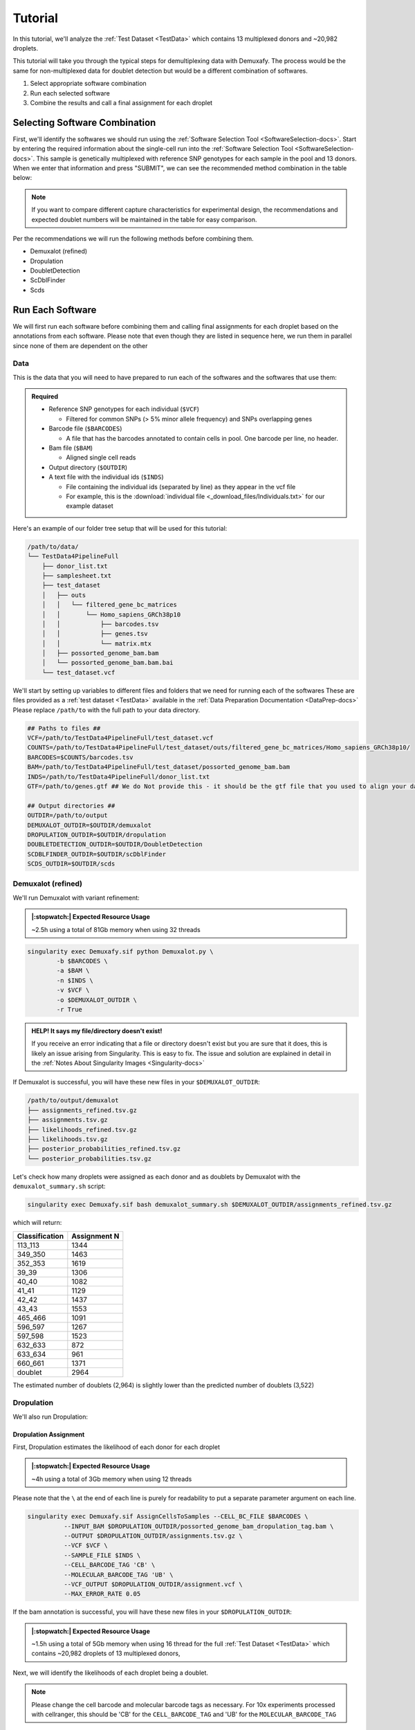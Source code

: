 Tutorial
==========

.. _publication: https://genomebiology.biomedcentral.com/articles/10.1186/s13059-024-03224-8


In this tutorial, we'll analyze the :ref:`Test Dataset <TestData>` which contains 13 multiplexed donors and ~20,982 droplets.

This tutorial will take you through the typical steps for demultiplexing data with Demuxafy. 
The process would be the same for non-multiplexed data for doublet detection but would be a different combination of softwares.

1. Select appropriate software combination

2. Run each selected software

3. Combine the results and call a final assignment for each droplet


Selecting Software Combination
-------------------------------
First, we'll identify the softwares we should run using the :ref:`Software Selection Tool <SoftwareSelection-docs>`.
Start by entering the required information about the single-cell run into the :ref:`Software Selection Tool <SoftwareSelection-docs>`.
This sample is genetically multiplexed with reference SNP genotypes for each sample in the pool and 13 donors.
When we enter that information and press "SUBMIT", we can see the recommended method combination in the table below:

.. image:: _figures/software_selection_tutorial.png

.. admonition:: Note

  If you want to compare different capture characteristics for experimental design, the recommendations and expected doublet numbers will be maintained in the table for easy comparison.

Per the recommendations we will run the following methods before combining them.

- Demuxalot (refined)
- Dropulation
- DoubletDetection
- ScDblFinder
- Scds

 


Run Each Software
-------------------------------
We will first run each software before combining them and calling final assignments for each droplet based on the annotations from each software.
Please note that even though they are listed in sequence here, we run them in parallel since none of them are dependent on the other



Data
^^^^^^
This is the data that you will need to have prepared to run each of the softwares and the softwares that use them:

.. admonition:: Required
  :class: important

  - Reference SNP genotypes for each individual (``$VCF``)

    - Filtered for common SNPs (> 5% minor allele frequency) and SNPs overlapping genes

  - Barcode file (``$BARCODES``)

    - A file that has the barcodes annotated to contain cells in pool. One barcode per line, no header.

  - Bam file (``$BAM``)

    - Aligned single cell reads

  - Output directory (``$OUTDIR``)

  - A text file with the individual ids (``$INDS``)
    
    - File containing the individual ids (separated by line) as they appear in the vcf file

    - For example, this is the :download:`individual file <_download_files/Individuals.txt>` for our example dataset


Here's an example of our folder tree setup that will be used for this tutorial:


.. code-block:: bash

  /path/to/data/
  └── TestData4PipelineFull
      ├── donor_list.txt
      ├── samplesheet.txt
      ├── test_dataset
      │   ├── outs
      │   │   └── filtered_gene_bc_matrices
      │   │       └── Homo_sapiens_GRCh38p10
      │   │           ├── barcodes.tsv
      │   │           ├── genes.tsv
      │   │           └── matrix.mtx
      │   ├── possorted_genome_bam.bam
      │   └── possorted_genome_bam.bam.bai
      └── test_dataset.vcf


We'll start by setting up variables to different files and folders that we need for running each of the softwares
These are files provided as a :ref:`test dataset <TestData>` available in the :ref:`Data Preparation Documentation <DataPrep-docs>`
Please replace ``/path/to`` with the full path to your data directory.


.. code-block:: bash

  ## Paths to files ##
  VCF=/path/to/TestData4PipelineFull/test_dataset.vcf
  COUNTS=/path/to/TestData4PipelineFull/test_dataset/outs/filtered_gene_bc_matrices/Homo_sapiens_GRCh38p10/
  BARCODES=$COUNTS/barcodes.tsv
  BAM=/path/to/TestData4PipelineFull/test_dataset/possorted_genome_bam.bam
  INDS=/path/to/TestData4PipelineFull/donor_list.txt
  GTF=/path/to/genes.gtf ## We do Not provide this - it should be the gtf file that you used to align your data. Otherwise you can download an appropriate gtf file from https://www.gencodegenes.org/human/

  ## Output directories ##
  OUTDIR=/path/to/output
  DEMUXALOT_OUTDIR=$OUTDIR/demuxalot
  DROPULATION_OUTDIR=$OUTDIR/dropulation
  DOUBLETDETECTION_OUTDIR=$OUTDIR/DoubletDetection
  SCDBLFINDER_OUTDIR=$OUTDIR/scDblFinder
  SCDS_OUTDIR=$OUTDIR/scds



Demuxalot (refined)
^^^^^^^^^^^^^^^^^^^^^
We'll run Demuxalot with variant refinement:


.. admonition:: |:stopwatch:| Expected Resource Usage
  :class: note

  ~2.5h using a total of 81Gb memory when using 32 threads



.. code-block:: bash

  singularity exec Demuxafy.sif python Demuxalot.py \
          -b $BARCODES \
          -a $BAM \
          -n $INDS \
          -v $VCF \
          -o $DEMUXALOT_OUTDIR \
          -r True

.. admonition:: HELP! It says my file/directory doesn't exist!
  :class: dropdown

  If you receive an error indicating that a file or directory doesn't exist but you are sure that it does, this is likely an issue arising from Singularity.
  This is easy to fix.
  The issue and solution are explained in detail in the :ref:`Notes About Singularity Images <Singularity-docs>`


If Demuxalot is successful, you will have these new files in your ``$DEMUXALOT_OUTDIR``:

.. code-block:: bash

  /path/to/output/demuxalot
  ├── assignments_refined.tsv.gz
  ├── assignments.tsv.gz
  ├── likelihoods_refined.tsv.gz
  ├── likelihoods.tsv.gz
  ├── posterior_probabilities_refined.tsv.gz
  └── posterior_probabilities.tsv.gz


Let's check how many droplets were assigned as each donor and as doublets by Demuxalot with the ``demuxalot_summary.sh`` script:

.. code-block:: bash

  singularity exec Demuxafy.sif bash demuxalot_summary.sh $DEMUXALOT_OUTDIR/assignments_refined.tsv.gz


which will return:

+-----------------+--------------+
| Classification  | Assignment N |
+=================+==============+
| 113_113         | 1344         |
+-----------------+--------------+
| 349_350         | 1463         |
+-----------------+--------------+
| 352_353         | 1619         |
+-----------------+--------------+
| 39_39           | 1306         |
+-----------------+--------------+
| 40_40           | 1082         |
+-----------------+--------------+
| 41_41           | 1129         |
+-----------------+--------------+
| 42_42           | 1437         |
+-----------------+--------------+
| 43_43           | 1553         |
+-----------------+--------------+
| 465_466         | 1091         |
+-----------------+--------------+
| 596_597         | 1267         |
+-----------------+--------------+
| 597_598         | 1523         |
+-----------------+--------------+
| 632_633         | 872          |
+-----------------+--------------+
| 633_634         | 961          |
+-----------------+--------------+
| 660_661         | 1371         |
+-----------------+--------------+
| doublet         | 2964         |
+-----------------+--------------+

The estimated number of doublets (2,964) is slightly lower than the predicted number of doublets (3,522)



Dropulation
^^^^^^^^^^^^
We'll also run Dropulation:

Dropulation Assignment
++++++++++++++++++++++++++++++
First, Dropulation estimates the likelihood of each donor for each droplet

.. admonition:: |:stopwatch:| Expected Resource Usage
  :class: note

  ~4h using a total of 3Gb memory when using 12 threads


Please note that the ``\`` at the end of each line is purely for readability to put a separate parameter argument on each line.

.. code-block:: bash

  singularity exec Demuxafy.sif AssignCellsToSamples --CELL_BC_FILE $BARCODES \
            --INPUT_BAM $DROPULATION_OUTDIR/possorted_genome_bam_dropulation_tag.bam \
            --OUTPUT $DROPULATION_OUTDIR/assignments.tsv.gz \
            --VCF $VCF \
            --SAMPLE_FILE $INDS \
            --CELL_BARCODE_TAG 'CB' \
            --MOLECULAR_BARCODE_TAG 'UB' \
            --VCF_OUTPUT $DROPULATION_OUTDIR/assignment.vcf \
            --MAX_ERROR_RATE 0.05


If the bam annotation is successful, you will have these new files in your ``$DROPULATION_OUTDIR``:

.. code-block:: bash
  :emphasize-lines: 2,3,4

  /path/to/output/dropulation
  ├── assignments.tsv.gz
  ├── out_vcf.vcf
  ├── out_vcf.vcf.idx
  └── possorted_genome_bam_dropulation_tag.bam

.. admonition:: |:stopwatch:| Expected Resource Usage
  :class: note

  ~1.5h using a total of 5Gb memory when using 16 thread for the full :ref:`Test Dataset <TestData>` which contains ~20,982 droplets of 13 multiplexed donors,

Next, we will identify the likelihoods of each droplet being a doublet.

.. admonition:: Note
  :class: note

  Please change the cell barcode and molecular barcode tags as necessary. 
  For 10x experiments processed with cellranger, this should be 'CB' for the ``CELL_BARCODE_TAG`` and 'UB' for the ``MOLECULAR_BARCODE_TAG``

Please note that the ``\`` at the end of each line is purely for readability to put a separate parameter argument on each line.

.. code-block:: bash

  singularity exec Demuxafy.sif DetectDoublets --CELL_BC_FILE $BARCODES \
            --INPUT_BAM $DROPULATION_OUTDIR/possorted_genome_bam_dropulation_tag.bam \
            --OUTPUT $DROPULATION_OUTDIR/likelihoods.tsv.gz \
            --VCF $VCF \
            --CELL_BARCODE_TAG 'CB' \
            --MOLECULAR_BARCODE_TAG 'UB' \
            --SINGLE_DONOR_LIKELIHOOD_FILE $DROPULATION_OUTDIR/assignments.tsv.gz \
            --SAMPLE_FILE $INDS \
            --MAX_ERROR_RATE 0.05


Dropulation Doublet
++++++++++++++++++++++++++++++
Next, Dropulation estimates the likelihood of a doublet for each droplet

.. admonition:: |:stopwatch:| Expected Resource Usage
  :class: note

  ~1.5h using a total of 5Gb memory when using 16 threads

Next, we will identify the likelihoods of each droplet being a doublet.

.. admonition:: Note
  :class: note

  Please change the cell barcode and molecular barcode tags as necessary. 
  For 10x experiments processed with cellranger, this should be 'CB' for the ``CELL_BARCODE_TAG`` and 'UB' for the ``MOLECULAR_BARCODE_TAG``

Please note that the ``\`` at the end of each line is purely for readability to put a separate parameter argument on each line.

.. code-block:: bash

  singularity exec Demuxafy.sif DetectDoublets --CELL_BC_FILE $BARCODES \
            --INPUT_BAM $DROPULATION_OUTDIR/possorted_genome_bam_dropulation_tag.bam \
            --OUTPUT $DROPULATION_OUTDIR/likelihoods.tsv.gz \
            --VCF $VCF \
            --CELL_BARCODE_TAG 'CB' \
            --MOLECULAR_BARCODE_TAG 'UB' \
            --SINGLE_DONOR_LIKELIHOOD_FILE $DROPULATION_OUTDIR/assignments.tsv.gz \
            --SAMPLE_FILE $INDS \
            --MAX_ERROR_RATE 0.05



Dropulation Call
^^^^^^^^^^^^^^^^^^^^^^^^^
Finally, we will make final assignments for each droplet based on the doublet and assignment calls.

Please note that the ``\`` at the end of each line is purely for readability to put a separate parameter argument on each line.

.. code-block:: bash

  singularity exec Demuxafy.sif dropulation_call.R --assign $DROPULATION_OUTDIR/assignments.tsv.gz \
                             --doublet $DROPULATION_OUTDIR/likelihoods.tsv.gz \
                             --out $DROPULATION_OUTDIR/updated_assignments.tsv.gz


If the bam annotation is successful, you will have these new files in your ``$DROPULATION_OUTDIR``:

.. code-block:: bash
  :emphasize-lines: 7

  /path/to/output/dropulation
  ├── assignments.tsv.gz
  ├── likelihoods.tsv.gz
  ├── out_vcf.vcf
  ├── out_vcf.vcf.idx
  ├── possorted_genome_bam_dropulation_tag.bam
  └── updated_assignments.tsv.gz
  



Dropulation Summary
++++++++++++++++++++++
We can check the distribution of cells that were assigned to each donor and annotated as doublets with the ``Dropulation_summary.sh`` script:


.. code-block:: bash

  singularity exec Demuxafy.sif bash Dropulation_summary.sh $DROPULATION_OUTDIR/updated_assignments.tsv.gz


which will return:

  +-----------------+--------------+
  | Classification  | Assignment N |
  +=================+==============+
  | 113_113         | 1327         |
  +-----------------+--------------+
  | 349_350         | 1440         |
  +-----------------+--------------+
  | 352_353         | 1562         |
  +-----------------+--------------+
  | 39_39           | 1255         |
  +-----------------+--------------+
  | 40_40           | 1082         |
  +-----------------+--------------+
  | 41_41           | 1122         |
  +-----------------+--------------+
  | 42_42           | 1365         |
  +-----------------+--------------+
  | 43_43           | 1546         |
  +-----------------+--------------+
  | 465_466         | 1084         |
  +-----------------+--------------+
  | 596_597         | 1258         |
  +-----------------+--------------+
  | 597_598         | 1515         |
  +-----------------+--------------+
  | 632_633         | 815          |
  +-----------------+--------------+
  | 633_634         | 892          |
  +-----------------+--------------+
  | 660_661         | 1364         |
  +-----------------+--------------+
  | doublet         | 3355         |
  +-----------------+--------------+

The estimated number of doublets (3,355) is very close to the predicted number of doublets (3,522)



DoubletDetection
^^^^^^^^^^^^^^^^^^
We will also run DoubletDetection:


.. code-block:: bash

  singularity exec Demuxafy.sif DoubletDetection.py -m $COUNTS -o $DOUBLETDETECTION_OUTDIR

.. admonition:: HELP! It says my file/directory doesn't exist!
  :class: dropdown

  If you receive an error indicating that a file or directory doesn't exist but you are sure that it does, this is likely an issue arising from Singularity.
  This is easy to fix.
  The issue and solution are explained in detail in the :ref:`Notes About Singularity Images <Singularity-docs>`


This will return the following files:

.. code-block:: bash

  /path/to/output/DoubletDetection
  ├── convergence_test.pdf
  ├── DoubletDetection_doublets_singlets.tsv
  ├── DoubletDetection_summary.tsv
  └── threshold_test.pdf


Looking at the ``DoubletDetection_summary.tsv`` file, the number of doublets (2,594) is lower than the predicted number of doublets (3,522)

  +------------------------------+-----------+
  | DoubletDetection_DropletType | Droplet N |
  +==============================+===========+
  | doublet                      | 2594      |
  +------------------------------+-----------+
  | singlet                      | 18388     |
  +------------------------------+-----------+





ScDblFinder
^^^^^^^^^^^^^^
We will also run ScDblFinder.

.. admonition:: |:stopwatch:| Expected Resource Usage
  :class: note

  ~1min using a total of 3Gb memory when using 2 thread for the full :ref:`Test Dataset <TestData>` which contains ~20,982 droplets of 13 multiplexed donors,


.. code-block:: bash

  singularity exec Demuxafy.sif scDblFinder.R -o $SCDBLFINDER_OUTDIR -t $COUNTS

.. admonition:: HELP! It says my file/directory doesn't exist!
  :class: dropdown

  If you receive an error indicating that a file or directory doesn't exist but you are sure that it does, this is likely an issue arising from Singularity.
  This is easy to fix.
  The issue and solution are explained in detail in the :ref:`Notes About Singularity Images <Singularity-docs>`

After running the ScDblFinder_ you will have two files in the ``$SCDBLFINDER_OUTDIR``:

.. code-block:: bash

	/path/to/output/scDblFinder
	├── scDblFinder_doublets_singlets.tsv
	└── scDblFinder_doublet_summary.tsv

Looking at the ``scDblFinder_doublet_summary.tsv`` file, the number of doublets (3,323) is slightly lower than the predicted number of doublets (3,522)

+----------------+-----------+
|Classification  | Droplet N |
+================+===========+
|doublet         | 3323      |
+----------------+-----------+
|singlet         | 17659     |
+----------------+-----------+




Scds
^^^^^^^^^
Finally, we will also run Scds.

.. admonition:: |:stopwatch:| Expected Resource Usage
  :class: note

  ~7min using a total of 10Gb memory when using 2 thread for the full :ref:`Test Dataset <TestData>` which contains ~20,982 droplets of 13 multiplexed donors,


To run Scds_ with our wrapper script, simply execute the following in your shell:

.. code-block:: bash

  singularity exec Demuxafy.sif scds.R -o $SCDS_OUTDIR -t $COUNTS

.. admonition:: HELP! It says my file/directory doesn't exist!
  :class: dropdown

  If you receive an error indicating that a file or directory doesn't exist but you are sure that it does, this is likely an issue arising from Singularity.
  This is easy to fix.
  The issue and solution are explained in detail in the :ref:`Notes About Singularity Images <Singularity-docs>`


After running the Scds_ with the wrapper script or manually you should have two files in the ``$SCDS_OUTDIR``:

.. code-block:: bash

	/path/to/output/scds
	├── scds_doublets_singlets.tsv
	└── scds_doublet_summary.tsv


Looking at the ``scds_doublet_summary.tsv`` file, the number of doublets (2,771) is lower than the predicted number of doublets (3,522)





Merging Results and Joint Software Calls
-----------------------------------------
Now, we will combine the results from each of the softwares we've run (Demuxalot (refined), Dropulation, DoubletDetection, ScDblFinder, Scds) and annotate droplet cell types and donor assignments 

.. code-block:: bash

  singularity exec Demuxafy.sif Combine_Results.R \
    -o $OUTDIR/combined_results.tsv \
    --demuxalot $DEMUXALOT_OUTDIR \
    --dropulation $DROPULATION_OUTDIR \
    --solo $DOUBLETDETECTION_OUTDIR \
    --scds $SCDBLFINDER_OUTDIR \
    --scds $SCDS_OUTDIR \
    --method "MajoritySinglet"





Results and Interpretation
--------------------------
After running the ``Combine_Results.R`` script, you will have have the following results
Here, we show the results for the above example that also provides combined calls with the "MajoritySinglet" calls.

.. code-block:: bash

  /path/to/output/combined
  ├── combined_results_assignment_summary.tsv
  ├── combined_results_demultiplexing_summary.tsv
  ├── combined_results_droplet_type_summary.tsv
  ├── combined_results_Singlets_upset_donor_assignment.pdf
  ├── combined_results_Singlets_upset_droplet_type.pdf
  ├── combined_results_Singlets_upset.pdf
  ├── combined_results_summary.tsv
  ├── combined_results.tsv
  └── combined_results_w_combined_assignments.tsv




  
Here's a deeper look at the contents of each of some of those files:


First, we can look at the combined calls in the upset plot (``combined_results_Singlets_upset.pdf``):

    - This is an upset figure of the droplets which are colored by their final individual or doublet classification.

    - A filled circle indicates the that those droplets are classified as singlets by that software while empty circles indicate a doublet classification by that software

    .. image:: _figures/combined_results_Singlets_upset_donor_assignment.png


There are also summary files that provide the number of droplets annotated as a singlet or doublet by the combined softwares ``combined_results_droplet_type_summary.tsv``:

+-----------------+-----------+
| Classification  | Droplet N |
+=================+===========+
| doublet         | 2771      |
+-----------------+-----------+
| singlet         | 18211     |
+-----------------+-----------+

and the number of droplets assigned to each donor and as doublets and unassigned by the combination of the softwares (``combined_results_assignment_summary.tsv``):

+-----------------+-----------+
| Classification  | Droplet N |
+=================+===========+
| 113_113         | 1333      |
+-----------------+-----------+
| 349_350         | 1443      |
+-----------------+-----------+
| 352_353         | 1607      |
+-----------------+-----------+
| 39_39           | 1289      |
+-----------------+-----------+
| 40_40           | 1072      |
+-----------------+-----------+
| 41_41           | 1123      |
+-----------------+-----------+
| 42_42           | 1409      |
+-----------------+-----------+
| 43_43           | 1542      |
+-----------------+-----------+
| 465_466         | 1084      |
+-----------------+-----------+
| 596_597         | 1249      |
+-----------------+-----------+
| 597_598         | 1493      |
+-----------------+-----------+
| 632_633         | 859       |
+-----------------+-----------+
| 633_634         | 953       |
+-----------------+-----------+
| 660_661         | 1354      |
+-----------------+-----------+
| doublet         | 2771      |
+-----------------+-----------+
| unassigned      | 401       |
+-----------------+-----------+



The ``combined_results.tsv`` file contains all the method calls + the combined finalized calls together in a single file that can be used as cell metadata for downstream analyses.

+--------------------+---------------------------------+--------------------------------+-------------------------+-------------------------------------+-----------------------------------------------+-------------------------+----------------------+-----------------------------+---------------------------------------+-----------------------------+---------------------------------------+
| Barcode            | Demuxalot_Individual_Assignment | Demuxalot_DropletType          | Dropulation_DropletType | Dropulation_Individual_Assignment   | DoubletDetection_DropletType                  | scDblFinder_DropletType | scDblFinder_Score    | scds_score                  | scds_DropletType                      | MajoritySinglet_DropletType | MajoritySinglet_Individual_Assignment |
+====================+=================================+================================+=========================+=====================================+===============================================+=========================+======================+=============================+=======================================+=============================+=======================================+
| AAACCTGAGATAGCAT-1 |      41_41                      | singlet                        | singlet                 | 41_41                               | singlet                                       | singlet                 | 0.000161838892381638 | 0.11384647224872            | singlet                               | singlet                     | 41_41                                 |
+--------------------+---------------------------------+--------------------------------+-------------------------+-------------------------------------+-----------------------------------------------+-------------------------+----------------------+-----------------------------+---------------------------------------+-----------------------------+---------------------------------------+
| AAACCTGAGCAGCGTA-1 |      465_466                    | singlet                        | singlet                 | 465_466                             | singlet                                       | singlet                 | 0.038923978805542    | 0.503487172824797           | singlet                               | singlet                     | 465_466                               |
+--------------------+---------------------------------+--------------------------------+-------------------------+-------------------------------------+-----------------------------------------------+-------------------------+----------------------+-----------------------------+---------------------------------------+-----------------------------+---------------------------------------+
| AAACCTGAGCGATGAC-1 |      113_113                    | singlet                        | singlet                 | 113_113                             | singlet                                       | singlet                 | 0.000687798717990518 | 0.0122651890679041          | singlet                               | singlet                     | 113_113                               |
+--------------------+---------------------------------+--------------------------------+-------------------------+-------------------------------------+-----------------------------------------------+-------------------------+----------------------+-----------------------------+---------------------------------------+-----------------------------+---------------------------------------+
| AAACCTGAGCGTAGTG-1 |      349_350                    | singlet                        | singlet                 | 349_350                             | singlet                                       | singlet                 | 6.88672153046355e-05 | 0.099564348390602           | singlet                               | singlet                     | 349_350                               |
+--------------------+---------------------------------+--------------------------------+-------------------------+-------------------------------------+-----------------------------------------------+-------------------------+----------------------+-----------------------------+---------------------------------------+-----------------------------+---------------------------------------+
| AAACCTGAGGAGTTTA-1 |      632_633                    | singlet                        | singlet                 | 632_633                             | singlet                                       | singlet                 | 0.000810008263215423 | 0.0887153542233592          | singlet                               | singlet                     | 632_633                               |
+--------------------+---------------------------------+--------------------------------+-------------------------+-------------------------------------+-----------------------------------------------+-------------------------+----------------------+-----------------------------+---------------------------------------+-----------------------------+---------------------------------------+
| AAACCTGAGGCTCATT-1 |      39_39                      | singlet                        | singlet                 | 39_39                               | singlet                                       | singlet                 | 0.0342786461114883   | 0.0521116636059276          | singlet                               | singlet                     | 39_39                                 |
+--------------------+---------------------------------+--------------------------------+-------------------------+-------------------------------------+-----------------------------------------------+-------------------------+----------------------+-----------------------------+---------------------------------------+-----------------------------+---------------------------------------+
| AAACCTGAGGGCACTA-1 |      465_466                    | singlet                        | singlet                 | 465_466                             | singlet                                       | doublet                 | 0.962486505508423    | 0.600842973151551           | singlet                               | singlet                     | 465_466                               |
+--------------------+---------------------------------+--------------------------------+-------------------------+-------------------------------------+-----------------------------------------------+-------------------------+----------------------+-----------------------------+---------------------------------------+-----------------------------+---------------------------------------+
| AAACCTGAGTAATCCC-1 |      660_661                    | singlet                        | singlet                 | 660_661                             | singlet                                       | singlet                 | 0.00426467135548592  | 0.431225466194795           | singlet                               | singlet                     | 660_661                               |
+--------------------+---------------------------------+--------------------------------+-------------------------+-------------------------------------+-----------------------------------------------+-------------------------+----------------------+-----------------------------+---------------------------------------+-----------------------------+---------------------------------------+
| ...                | ...                             | ...                            | ...                     | ...                                 | ...                                           | ...                     | ...                  | ...                         | ...                                   | ...                         |...                                    |
+--------------------+---------------------------------+--------------------------------+-------------------------+-------------------------------------+-----------------------------------------------+-------------------------+----------------------+-----------------------------+---------------------------------------+-----------------------------+---------------------------------------+


You have completed the Tutorial! You can now apply the required methods to your dataset.
Feel free to reach out if you have any questions, issues or recommendations with a `Github issue <https://github.com/drneavin/Demultiplexing_Doublet_Detecting_Docs/issues>`__.



Citation
--------
If you used the Demuxafy platform for analysis, please reference our publication_ as well as `DoubletDetection <https://zenodo.org/record/4359992>`__.
